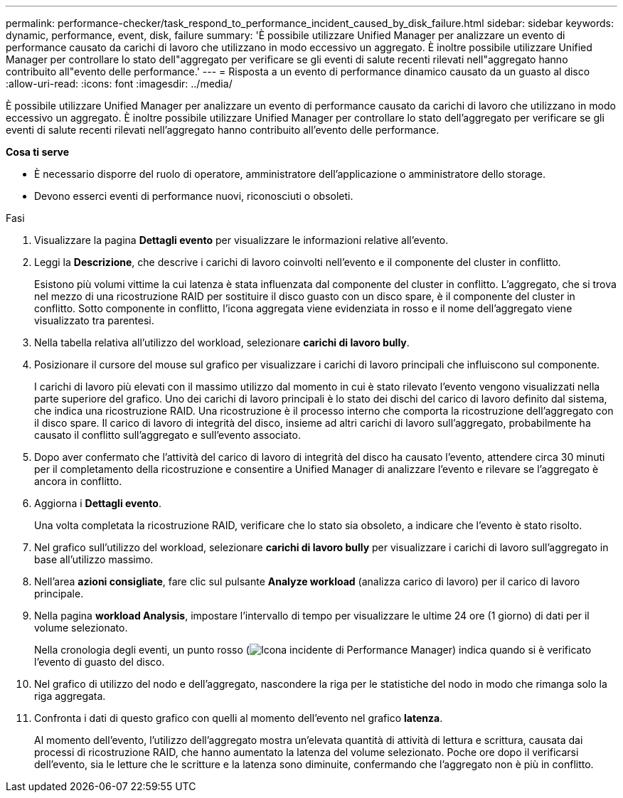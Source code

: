 ---
permalink: performance-checker/task_respond_to_performance_incident_caused_by_disk_failure.html 
sidebar: sidebar 
keywords: dynamic, performance, event, disk, failure 
summary: 'È possibile utilizzare Unified Manager per analizzare un evento di performance causato da carichi di lavoro che utilizzano in modo eccessivo un aggregato. È inoltre possibile utilizzare Unified Manager per controllare lo stato dell"aggregato per verificare se gli eventi di salute recenti rilevati nell"aggregato hanno contribuito all"evento delle performance.' 
---
= Risposta a un evento di performance dinamico causato da un guasto al disco
:allow-uri-read: 
:icons: font
:imagesdir: ../media/


[role="lead"]
È possibile utilizzare Unified Manager per analizzare un evento di performance causato da carichi di lavoro che utilizzano in modo eccessivo un aggregato. È inoltre possibile utilizzare Unified Manager per controllare lo stato dell'aggregato per verificare se gli eventi di salute recenti rilevati nell'aggregato hanno contribuito all'evento delle performance.

*Cosa ti serve*

* È necessario disporre del ruolo di operatore, amministratore dell'applicazione o amministratore dello storage.
* Devono esserci eventi di performance nuovi, riconosciuti o obsoleti.


.Fasi
. Visualizzare la pagina *Dettagli evento* per visualizzare le informazioni relative all'evento.
. Leggi la *Descrizione*, che descrive i carichi di lavoro coinvolti nell'evento e il componente del cluster in conflitto.
+
Esistono più volumi vittime la cui latenza è stata influenzata dal componente del cluster in conflitto. L'aggregato, che si trova nel mezzo di una ricostruzione RAID per sostituire il disco guasto con un disco spare, è il componente del cluster in conflitto. Sotto componente in conflitto, l'icona aggregata viene evidenziata in rosso e il nome dell'aggregato viene visualizzato tra parentesi.

. Nella tabella relativa all'utilizzo del workload, selezionare *carichi di lavoro bully*.
. Posizionare il cursore del mouse sul grafico per visualizzare i carichi di lavoro principali che influiscono sul componente.
+
I carichi di lavoro più elevati con il massimo utilizzo dal momento in cui è stato rilevato l'evento vengono visualizzati nella parte superiore del grafico. Uno dei carichi di lavoro principali è lo stato dei dischi del carico di lavoro definito dal sistema, che indica una ricostruzione RAID. Una ricostruzione è il processo interno che comporta la ricostruzione dell'aggregato con il disco spare. Il carico di lavoro di integrità del disco, insieme ad altri carichi di lavoro sull'aggregato, probabilmente ha causato il conflitto sull'aggregato e sull'evento associato.

. Dopo aver confermato che l'attività del carico di lavoro di integrità del disco ha causato l'evento, attendere circa 30 minuti per il completamento della ricostruzione e consentire a Unified Manager di analizzare l'evento e rilevare se l'aggregato è ancora in conflitto.
. Aggiorna i *Dettagli evento*.
+
Una volta completata la ricostruzione RAID, verificare che lo stato sia obsoleto, a indicare che l'evento è stato risolto.

. Nel grafico sull'utilizzo del workload, selezionare *carichi di lavoro bully* per visualizzare i carichi di lavoro sull'aggregato in base all'utilizzo massimo.
. Nell'area *azioni consigliate*, fare clic sul pulsante *Analyze workload* (analizza carico di lavoro) per il carico di lavoro principale.
. Nella pagina *workload Analysis*, impostare l'intervallo di tempo per visualizzare le ultime 24 ore (1 giorno) di dati per il volume selezionato.
+
Nella cronologia degli eventi, un punto rosso (image:../media/opm_incident_icon_png.gif["Icona incidente di Performance Manager"]) indica quando si è verificato l'evento di guasto del disco.

. Nel grafico di utilizzo del nodo e dell'aggregato, nascondere la riga per le statistiche del nodo in modo che rimanga solo la riga aggregata.
. Confronta i dati di questo grafico con quelli al momento dell'evento nel grafico *latenza*.
+
Al momento dell'evento, l'utilizzo dell'aggregato mostra un'elevata quantità di attività di lettura e scrittura, causata dai processi di ricostruzione RAID, che hanno aumentato la latenza del volume selezionato. Poche ore dopo il verificarsi dell'evento, sia le letture che le scritture e la latenza sono diminuite, confermando che l'aggregato non è più in conflitto.


